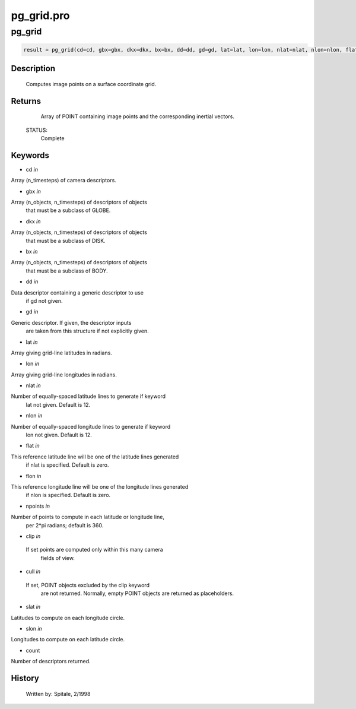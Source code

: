 pg\_grid.pro
===================================================================================================



























pg\_grid
________________________________________________________________________________________________________________________





.. code:: IDL

 result = pg_grid(cd=cd, gbx=gbx, dkx=dkx, bx=bx, dd=dd, gd=gd, lat=lat, lon=lon, nlat=nlat, nlon=nlon, flat=flat, flon=flon, npoints=npoints, clip=clip, cull=cull, slat=slat, slon=slon, count=count)



Description
-----------
	Computes image points on a surface coordinate grid.










Returns
-------

	Array of POINT containing image points and the corresponding inertial
	vectors.


 STATUS:
	Complete










Keywords
--------


.. _cd
- cd *in* 

Array (n_timesteps) of camera descriptors.




.. _gbx
- gbx *in* 

Array (n_objects, n_timesteps) of descriptors of objects
		that must be a subclass of GLOBE.




.. _dkx
- dkx *in* 

Array (n_objects, n_timesteps) of descriptors of objects
		that must be a subclass of DISK.




.. _bx
- bx *in* 

Array (n_objects, n_timesteps) of descriptors of objects
		that must be a subclass of BODY.




.. _dd
- dd *in* 

Data descriptor containing a generic descriptor to use
		if gd not given.




.. _gd
- gd *in* 

Generic descriptor.  If given, the descriptor inputs
		are taken from this structure if not explicitly given.




.. _lat
- lat *in* 

Array giving grid-line latitudes in radians.




.. _lon
- lon *in* 

Array giving grid-line longitudes in radians.




.. _nlat
- nlat *in* 

Number of equally-spaced latitude lines to generate if keyword
		lat not given.  Default is 12.




.. _nlon
- nlon *in* 

Number of equally-spaced longitude lines to generate if keyword
		lon not given.  Default is 12.




.. _flat
- flat *in* 

This reference latitude line will be one of the latitude lines generated
		if nlat is specified.  Default is zero.




.. _flon
- flon *in* 

This reference longitude line will be one of the longitude lines generated
		if nlon is specified.  Default is zero.




.. _npoints
- npoints *in* 

Number of points to compute in each latitude or longitude line,
		 per 2*pi radians; default is 360.




.. _clip
- clip *in* 

 If set points are computed only within this many camera
		 fields of view.




.. _cull
- cull *in* 

 If set, POINT objects excluded by the clip keyword
		 are not returned.  Normally, empty POINT objects
		 are returned as placeholders.




.. _slat
- slat *in* 

Latitudes to compute on each longitude circle.




.. _slon
- slon *in* 

Longitudes to compute on each latitude circle.





.. _count
- count 

Number of descriptors returned.















History
-------

 	Written by:	Spitale, 2/1998





















